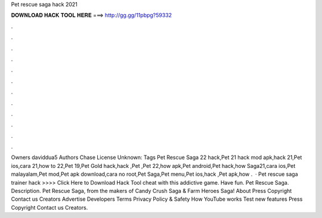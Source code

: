 Pet rescue saga hack 2021

𝐃𝐎𝐖𝐍𝐋𝐎𝐀𝐃 𝐇𝐀𝐂𝐊 𝐓𝐎𝐎𝐋 𝐇𝐄𝐑𝐄 ===> http://gg.gg/11pbpg?59332

.

.

.

.

.

.

.

.

.

.

.

.

Owners daviddua5 Authors Chase License Unknown: Tags Pet Rescue Saga 22 hack,Pet 21 hack mod apk,hack 21,Pet ios,cara 21,how to 22,Pet 19,Pet Gold hack,hack ,Pet ,Pet 22,how apk,Pet android,Pet hack,how Saga21,cara ios,Pet malayalam,Pet mod,Pet apk download,cara no root,Pet Saga,Pet menu,Pet ios,hack ,Pet apk,how .  · Pet rescue saga trainer hack >>>> Click Here to Download Hack Tool cheat with this addictive game. Have fun. Pet Rescue Saga. Description. Pet Rescue Saga, from the makers of Candy Crush Saga & Farm Heroes Saga! About Press Copyright Contact us Creators Advertise Developers Terms Privacy Policy & Safety How YouTube works Test new features Press Copyright Contact us Creators.
